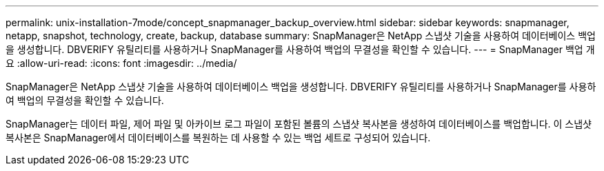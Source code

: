 ---
permalink: unix-installation-7mode/concept_snapmanager_backup_overview.html 
sidebar: sidebar 
keywords: snapmanager, netapp, snapshot, technology, create, backup, database 
summary: SnapManager은 NetApp 스냅샷 기술을 사용하여 데이터베이스 백업을 생성합니다. DBVERIFY 유틸리티를 사용하거나 SnapManager를 사용하여 백업의 무결성을 확인할 수 있습니다. 
---
= SnapManager 백업 개요
:allow-uri-read: 
:icons: font
:imagesdir: ../media/


[role="lead"]
SnapManager은 NetApp 스냅샷 기술을 사용하여 데이터베이스 백업을 생성합니다. DBVERIFY 유틸리티를 사용하거나 SnapManager를 사용하여 백업의 무결성을 확인할 수 있습니다.

SnapManager는 데이터 파일, 제어 파일 및 아카이브 로그 파일이 포함된 볼륨의 스냅샷 복사본을 생성하여 데이터베이스를 백업합니다. 이 스냅샷 복사본은 SnapManager에서 데이터베이스를 복원하는 데 사용할 수 있는 백업 세트로 구성되어 있습니다.
